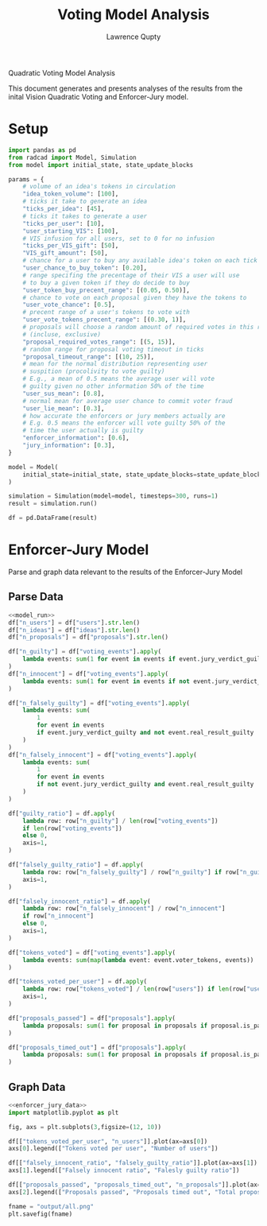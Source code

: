 #+title: Voting Model Analysis
#+author: Lawrence Qupty

Quadratic Voting Model Analysis

This document generates and presents analyses of the results from the inital Vision Quadratic Voting and Enforcer-Jury model.

* Setup

#+NAME: model_run
#+begin_src python :results none
  import pandas as pd
  from radcad import Model, Simulation
  from model import initial_state, state_update_blocks

  params = {
      # volume of an idea's tokens in circulation
      "idea_token_volume": [100],
      # ticks it take to generate an idea
      "ticks_per_idea": [45],
      # ticks it takes to generate a user
      "ticks_per_user": [10],
      "user_starting_VIS": [100],
      # VIS infusion for all users, set to 0 for no infusion
      "ticks_per_VIS_gift": [50],
      "VIS_gift_amount": [50],
      # chance for a user to buy any available idea's token on each tick
      "user_chance_to_buy_token": [0.20],
      # range specifing the precentage of their VIS a user will use
      # to buy a given token if they do decide to buy
      "user_token_buy_precent_range": [(0.05, 0.50)],
      # chance to vote on each proposal given they have the tokens to
      "user_vote_chance": [0.5],
      # precent range of a user's tokens to vote with
      "user_vote_tokens_precent_range": [(0.30, 1)],
      # proposals will choose a random amount of required votes in this range
      # (incluse, exclusive)
      "proposal_required_votes_range": [(5, 15)],
      # random range for proposal voting timeout in ticks
      "proposal_timeout_range": [(10, 25)],
      # mean for the normal distribution representing user
      # suspition (procolivity to vote guilty)
      # E.g., a mean of 0.5 means the average user will vote
      # guilty given no other information 50% of the time
      "user_sus_mean": [0.8],
      # normal mean for average user chance to commit voter fraud
      "user_lie_mean": [0.3],
      # how accurate the enforcers or jury members actually are
      # E.g. 0.5 means the enforcer will vote guilty 50% of the
      # time the user actually is guilty
      "enforcer_information": [0.6],
      "jury_information": [0.3],
  }

  model = Model(
      initial_state=initial_state, state_update_blocks=state_update_blocks, params=params
  )

  simulation = Simulation(model=model, timesteps=300, runs=1)
  result = simulation.run()

  df = pd.DataFrame(result)
#+end_src

* Enforcer-Jury Model

Parse and graph data relevant to the results of the Enforcer-Jury Model

** Parse Data

#+NAME: enforcer_jury_data
#+BEGIN_SRC python :results output :noweb yes
  <<model_run>>
  df["n_users"] = df["users"].str.len()
  df["n_ideas"] = df["ideas"].str.len()
  df["n_proposals"] = df["proposals"].str.len()

  df["n_guilty"] = df["voting_events"].apply(
      lambda events: sum(1 for event in events if event.jury_verdict_guilty)
  )
  df["n_innocent"] = df["voting_events"].apply(
      lambda events: sum(1 for event in events if not event.jury_verdict_guilty)
  )

  df["n_falsely_guilty"] = df["voting_events"].apply(
      lambda events: sum(
          1
          for event in events
          if event.jury_verdict_guilty and not event.real_result_guilty
      )
  )
  df["n_falsely_innocent"] = df["voting_events"].apply(
      lambda events: sum(
          1
          for event in events
          if not event.jury_verdict_guilty and event.real_result_guilty
      )
  )

  df["guilty_ratio"] = df.apply(
      lambda row: row["n_guilty"] / len(row["voting_events"])
      if len(row["voting_events"])
      else 0,
      axis=1,
  )

  df["falsely_guilty_ratio"] = df.apply(
      lambda row: row["n_falsely_guilty"] / row["n_guilty"] if row["n_guilty"] else 0,
      axis=1,
  )

  df["falsely_innocent_ratio"] = df.apply(
      lambda row: row["n_falsely_innocent"] / row["n_innocent"]
      if row["n_innocent"]
      else 0,
      axis=1,
  )

  df["tokens_voted"] = df["voting_events"].apply(
      lambda events: sum(map(lambda event: event.voter_tokens, events))
  )

  df["tokens_voted_per_user"] = df.apply(
      lambda row: row["tokens_voted"] / len(row["users"]) if len(row["users"]) else 0,
      axis=1,
  )

  df["proposals_passed"] = df["proposals"].apply(
      lambda proposals: sum(1 for proposal in proposals if proposal.is_passed)
  )

  df["proposals_timed_out"] = df["proposals"].apply(
      lambda proposals: sum(1 for proposal in proposals if proposal.is_passed == False)
  )
#+end_src

** Graph Data

#+BEGIN_SRC python :results none :noweb yes
  <<enforcer_jury_data>>
  import matplotlib.pyplot as plt

  fig, axs = plt.subplots(3,figsize=(12, 10))

  df[["tokens_voted_per_user", "n_users"]].plot(ax=axs[0])
  axs[0].legend(["Tokens voted per user", "Number of users"])

  df[["falsely_innocent_ratio", "falsely_guilty_ratio"]].plot(ax=axs[1])
  axs[1].legend(["Falsely innocent ratio", "Falesly guilty ratio"])

  df[["proposals_passed", "proposals_timed_out", "n_proposals"]].plot(ax=axs[2])
  axs[2].legend(["Proposals passed", "Proposals timed out", "Total proposals created"])

  fname = "output/all.png"
  plt.savefig(fname)
#+end_src
